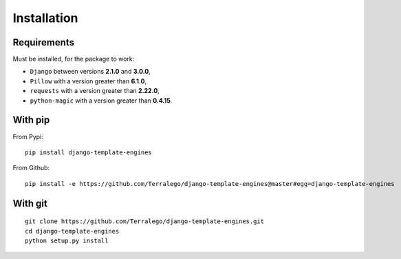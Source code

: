 Installation
============

Requirements
------------

Must be installed, for the package to work:

* ``Django`` between versions **2.1.0** and **3.0.0**,
* ``Pillow`` with a version greater than **6.1.0**,
* ``requests`` with a version greater than **2.22.0**,
* ``python-magic`` with a version greater than **0.4.15**.

With pip
--------

From Pypi:

::

    pip install django-template-engines

From Github:

::

    pip install -e https://github.com/Terralego/django-template-engines@master#egg=django-template-engines

With git
--------

::

    git clone https://github.com/Terralego/django-template-engines.git
    cd django-template-engines
    python setup.py install

